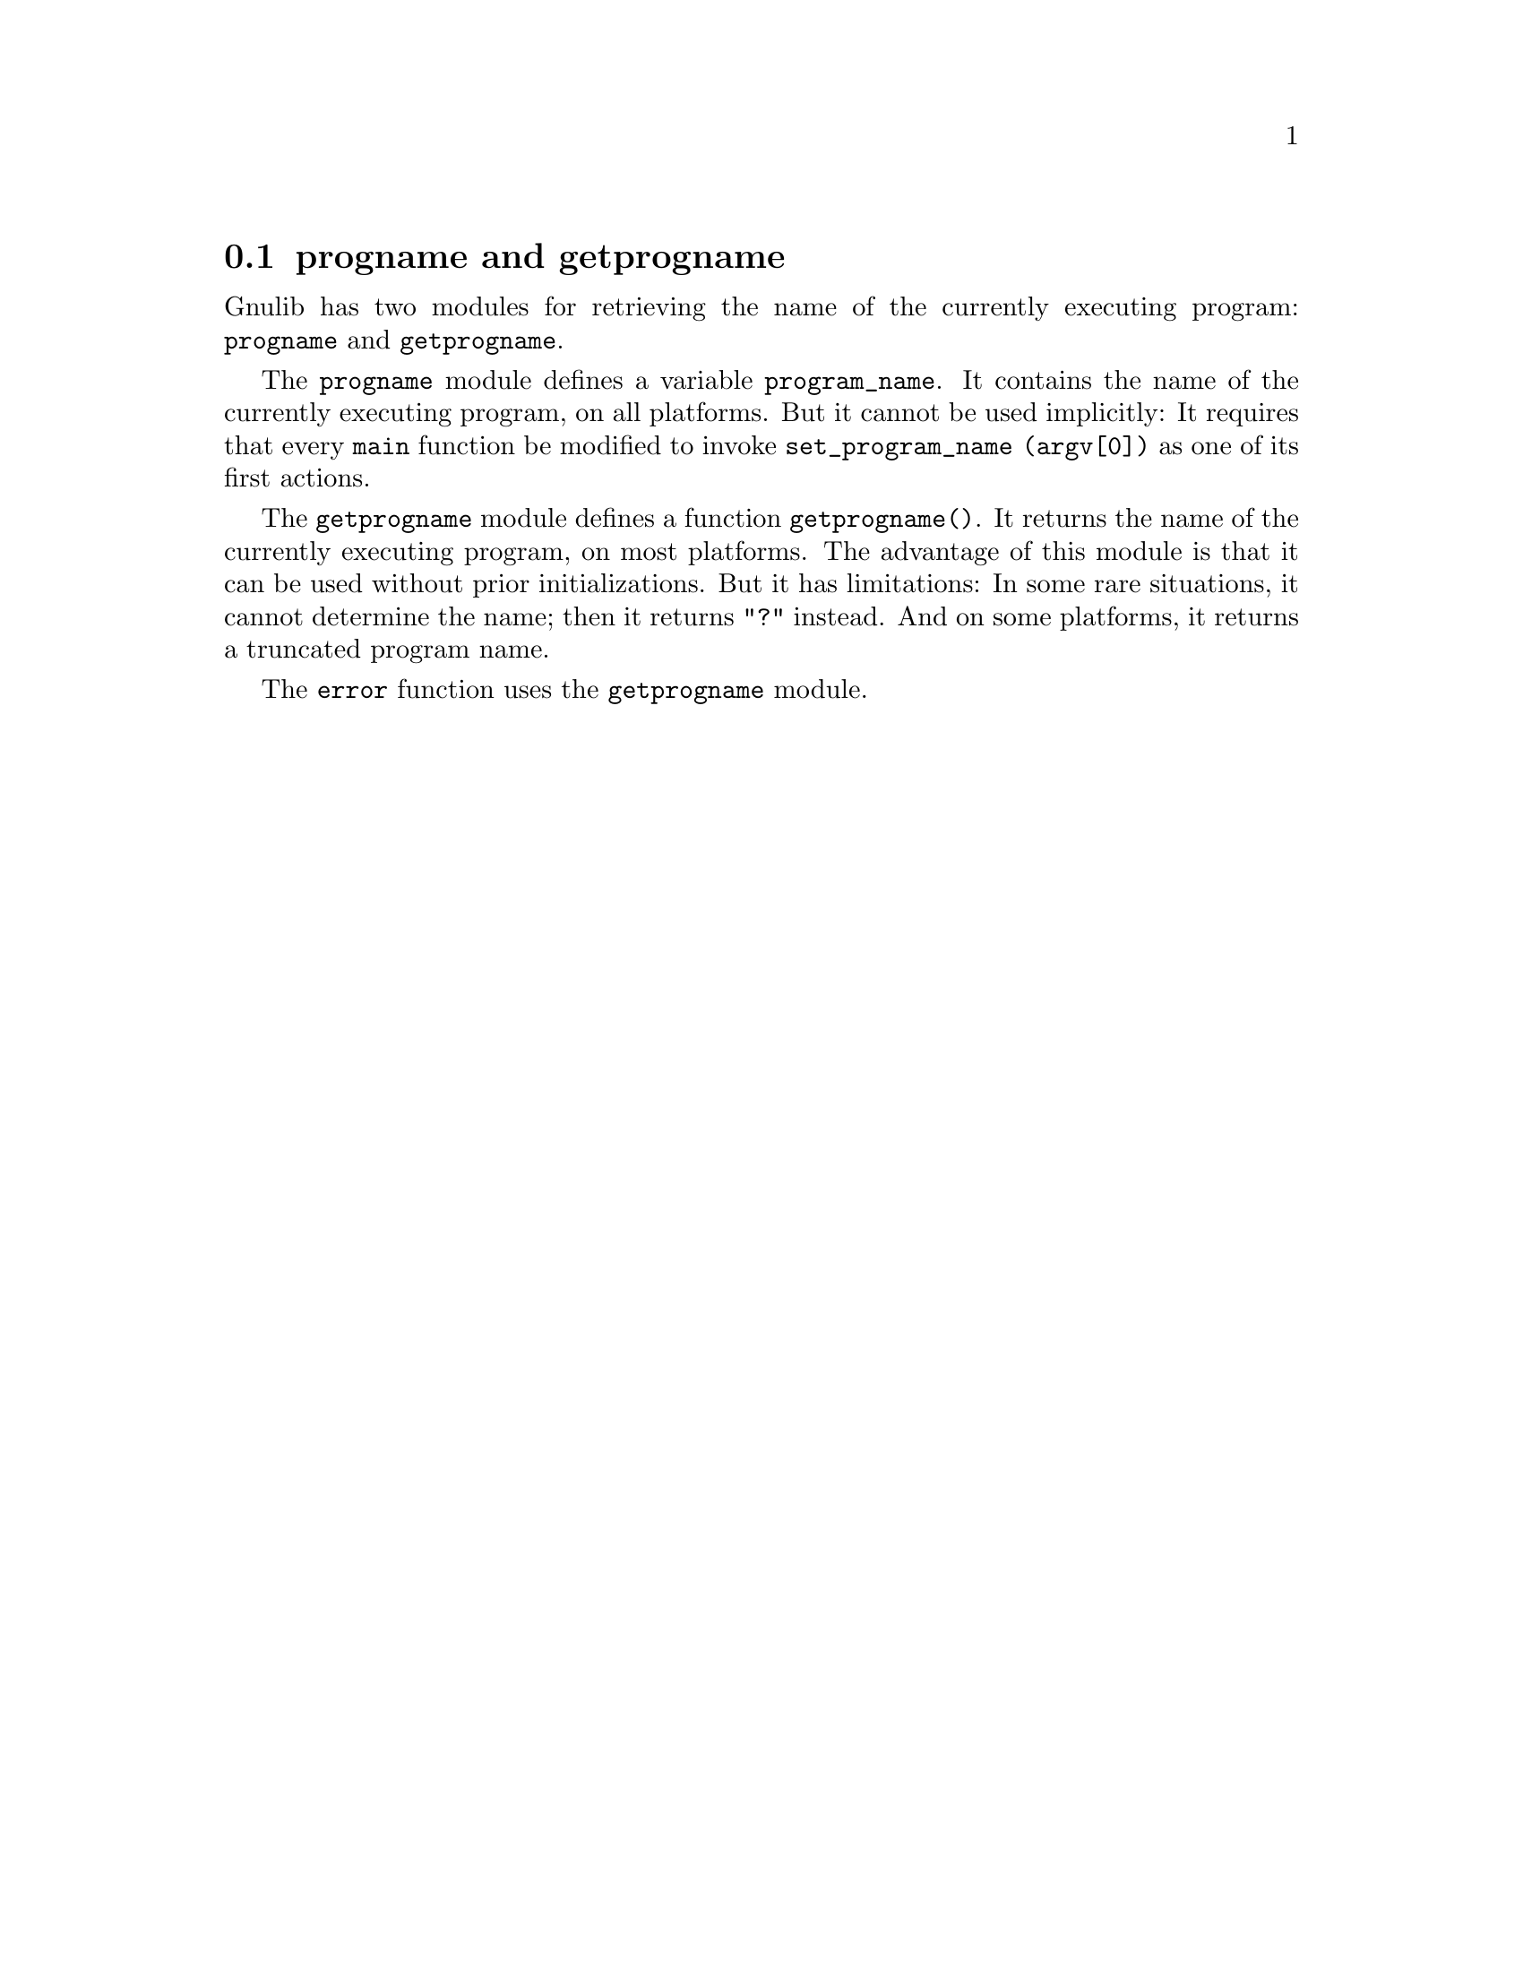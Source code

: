 @node progname and getprogname
@section progname and getprogname

@c Copyright (C) 2007, 2009-2019 Free Software Foundation, Inc.

@c Permission is granted to copy, distribute and/or modify this document
@c under the terms of the GNU Free Documentation License, Version 1.3 or
@c any later version published by the Free Software Foundation; with no
@c Invariant Sections, no Front-Cover Texts, and no Back-Cover
@c Texts.  A copy of the license is included in the ``GNU Free
@c Documentation License'' file as part of this distribution.

Gnulib has two modules for retrieving the name of the currently executing
program: @code{progname} and @code{getprogname}.

@findex progname
@vindex program_name
The @code{progname} module defines a variable @code{program_name}.
It contains the name of the currently executing program, on all platforms.
But it cannot be used implicitly:  It requires that every @code{main}
function be modified to invoke @code{set_program_name (argv[0])} as one
of its first actions.

@findex getprogname
The @code{getprogname} module defines a function @code{getprogname()}.
It returns the name of the currently executing program, on most platforms.
The advantage of this module is that it can be used without prior
initializations.  But it has limitations:  In some rare situations, it
cannot determine the name; then it returns @code{"?"} instead.  And on
some platforms, it returns a truncated program name.

@findex error
The @code{error} function uses the @code{getprogname} module.
